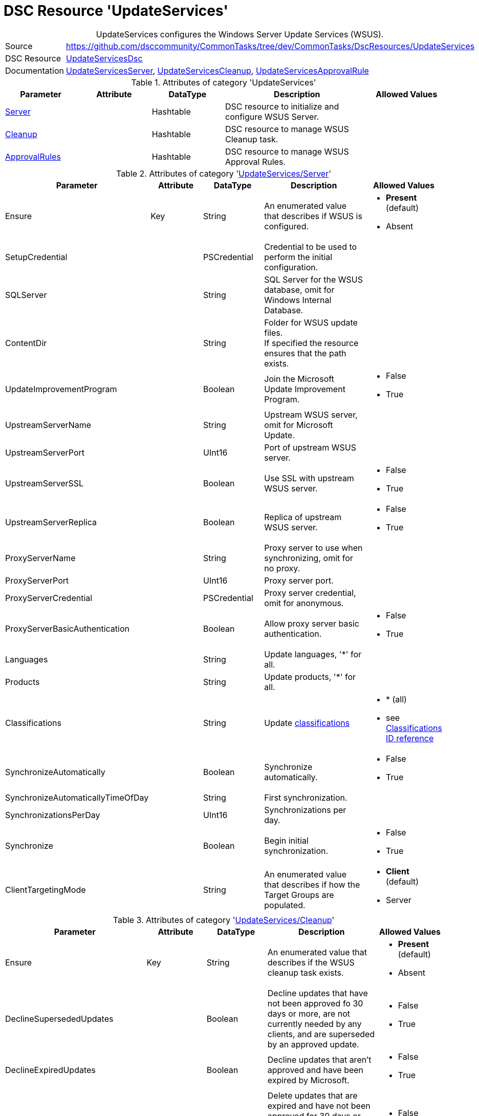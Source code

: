 // CommonTasks YAML Reference: UpdateServices
// ========================================

:YmlCategory: UpdateServices


[[dscyml_updateservices, {YmlCategory}]]
= DSC Resource 'UpdateServices'
// didn't work in production: = DSC Resource '{YmlCategory}'


[[dscyml_updateservices_abstract]]
.{YmlCategory} configures the Windows Server Update Services (WSUS).


[cols="1,3a" options="autowidth" caption=]
|===
| Source         | https://github.com/dsccommunity/CommonTasks/tree/dev/CommonTasks/DscResources/UpdateServices
| DSC Resource   | https://github.com/dsccommunity/UpdateServicesDsc[UpdateServicesDsc]
| Documentation  | https://github.com/dsccommunity/UpdateServicesDsc#details[UpdateServicesServer],
                   https://github.com/dsccommunity/UpdateServicesDsc#details[UpdateServicesCleanup], 
                   https://github.com/dsccommunity/UpdateServicesDsc#details[UpdateServicesApprovalRule]
|===

.Attributes of category '{YmlCategory}'
[cols="1,1,1,2a,1a" options="header"]
|===
| Parameter
| Attribute
| DataType
| Description
| Allowed Values

| [[dscyml_updateservices_server, {YmlCategory}/Server]]<<dscyml_updateservices_server_details, Server>>
| 
| Hashtable
| DSC resource to initialize and configure WSUS Server.
|

| [[dscyml_updateservices_cleanup, {YmlCategory}/Cleanup]]<<dscyml_updateservices_cleanup_details, Cleanup>>
| 
| Hashtable
| DSC resource to manage WSUS Cleanup task.
|

| [[dscyml_updateservices_approvalrules, {YmlCategory}/ApprovalRules]]<<dscyml_updateservices_approvalrules_details, ApprovalRules>>
| 
| Hashtable
| DSC resource to manage WSUS Approval Rules.
|

|===

[[dscyml_updateservices_server_details]]
.Attributes of category '<<dscyml_updateservices_server>>'
[cols="1,1,1,2a,1a" options="header"]
|===
| Parameter
| Attribute
| DataType
| Description
| Allowed Values

| Ensure
| Key
| String
| An enumerated value that describes if WSUS is configured.
| - *Present* (default)
  - Absent

| SetupCredential
|
| PSCredential
| Credential to be used to perform the initial configuration.
|

| SQLServer
|
| String
| SQL Server for the WSUS database, omit for Windows Internal Database.
|

| ContentDir
|
| String 
| Folder for WSUS update files. + 
  If specified the resource ensures that the path exists.
|

| UpdateImprovementProgram
|
| Boolean
| Join the Microsoft Update Improvement Program.
| - False
  - True

| UpstreamServerName
|
| String 
| Upstream WSUS server, omit for Microsoft Update.
|

| UpstreamServerPort
|
| UInt16
| Port of upstream WSUS server.
|

| UpstreamServerSSL
|
| Boolean
| Use SSL with upstream WSUS server.
| - False
  - True

| UpstreamServerReplica
|
| Boolean
| Replica of upstream WSUS server.
| - False
  - True

| ProxyServerName
|
| String
| Proxy server to use when synchronizing, omit for no proxy.
|

| ProxyServerPort
|
| UInt16
| Proxy server port.
|

| ProxyServerCredential
|
| PSCredential
| Proxy server credential, omit for anonymous.
|

| ProxyServerBasicAuthentication
|
| Boolean
| Allow proxy server basic authentication.
| - False
  - True

| Languages
|
| String
| Update languages, '*' for all.
|

| Products
|
| String
| Update products, '*' for all.
|

| Classifications
|
| String
| Update <<dscyml_updateservices_classifications, classifications>>
| - * (all)
  - see <<dscyml_updateservices_classifications>>

| SynchronizeAutomatically
|
| Boolean
| Synchronize automatically.
| - False
  - True

| SynchronizeAutomaticallyTimeOfDay
|
| String
| First synchronization.
|

| SynchronizationsPerDay
|
| UInt16
| Synchronizations per day.
|

| Synchronize
|
| Boolean
| Begin initial synchronization.
| - False
  - True

| ClientTargetingMode
|
| String
| An enumerated value that describes if how the Target Groups are populated.
| - *Client* (default)
  - Server

|===


[[dscyml_updateservices_cleanup_details]]
.Attributes of category '<<dscyml_updateservices_cleanup>>'
[cols="1,1,1,2a,1a" options="header"]
|===
| Parameter
| Attribute
| DataType
| Description
| Allowed Values

| Ensure
| Key
| String
| An enumerated value that describes if the WSUS cleanup task exists.
| - *Present* (default)
  - Absent

| DeclineSupersededUpdates
|
| Boolean
| Decline updates that have not been approved fo 30 days or more, are not currently needed by any clients, and are superseded by an approved update.
| - False
  - True

| DeclineExpiredUpdates
|
| Boolean
| Decline updates that aren't approved and have been expired by Microsoft.
| - False
  - True

| CleanupObsoleteUpdates
|
| Boolean
| Delete updates that are expired and have not been approved for 30 days or more, and delete older update revisions that have not been approved for 30 days or more.
| - False
  - True

| CompressUpdates
|
| Boolean
| Compress updates.
| - False
  - True

| CleanupObsoleteComputers
|
| Boolean
| Delete computers that have not contacted the server in 30 days or more.
| - False
  - True

| CleanupUnneededContentFiles
|
| Boolean
| Delete update files that aren't needed by updates or downstream servers.
| - False
  - True

| CleanupLocalPublishedContentFiles
|
| Boolean
| Cleanup local published content files.
| - False
  - True

| TimeOfDay
|
| String
| Time of day to start cleanup.
|

|===


[[dscyml_updateservices_approvalrules_details]]
.Attributes of category '<<dscyml_updateservices_approvalrules>>'
[cols="1,1,1,2a,1a" options="header"]
|===
| Parameter
| Attribute
| DataType
| Description
| Allowed Values

| Name
| Key
| String
| Name of the approval rule.
|

| Ensure
|
| String
| An enumerated value that describes if the ApprovalRule is available
| - *Present* (default)
  - Absent

| Classifications
|
| String[]
| <<dscyml_updateservices_classifications, Classifications>> in the approval rule.
| - see <<dscyml_updateservices_classifications>>

| Products
|
| String[]
| Products in the approval rule.
|

| ComputerGroups
|
| String[]
| Computer groups the approval rule applies to.
|

| Enabled
|
| Boolean
| Whether the approval rule is enabled.
| - False
  - True

| Synchronize
|
| Boolean
| Synchronize after creating or updating the approval rule.
| - False
  - True

| RunRuleNow
|
| Boolean
| Run the approval rule after it has been created.
| - False
  - True

|===


[[dscyml_updateservices_classifications]]
.Classifications ID reference
[cols="1,1" options="header"]
|===
| Classification      | ID

| Applications        | 5C9376AB-8CE6-464A-B136-22113DD69801
| Connectors          | 434DE588-ED14-48F5-8EED-A15E09A991F6
| Critical Updates    | E6CF1350-C01B-414D-A61F-263D14D133B4
| Definition Updates  | E0789628-CE08-4437-BE74-2495B842F43B
| Developer Kits      | E140075D-8433-45C3-AD87-E72345B36078
| Feature Packs       | B54E7D24-7ADD-428F-8B75-90A396FA584F
| Guidance            | 9511D615-35B2-47BB-927F-F73D8E9260BB
| Security Updates    | 0FA1201D-4330-4FA8-8AE9-B877473B6441
| Service Packs       | 68C5B0A3-D1A6-4553-AE49-01D3A7827828
| Tools               | B4832BD8-E735-4761-8DAF-37F882276DAB
| Update Rollups      | 28BC880E-0592-4CBF-8F95-C79B17911D5F
| Updates             | CD5FFD1E-E932-4E3A-BF74-18BF0B1BBD83

|===


.Example
[source, yaml]
----
UpdateServices:
  Server:
    Ensure: Present
    SQLServer: localhost\SQLExpress
    ContentDir: C:\WSUS-Packages
    UpdateImprovementProgram: false
    Languages: '*'
    Products: '*'
    Classifications: '*'
    SynchronizeAutomatically: false
    SynchronizeAutomaticallyTimeOfDay: '15:30:00'
    SynchronizationsPerDay: 24
    Synchronize: true
    ClientTargetingMode: Client

  Cleanup:
    Ensure: Present
    DeclineSupersededUpdates: false
    DeclineExpiredUpdates: false
    CleanupObsoleteUpdates: true
    CompressUpdates: true
    CleanupObsoleteComputers: true
    CleanupUnneededContentFiles: true
    CleanupLocalPublishedContentFiles: true
    TimeOfDay: 4

  ApprovaleRules:
    - Ensure: Present
      Name: Definition Updates
      Classifications:
        - 'E0789628-CE08-4437-BE74-2495B842F43B'
      Enabled: true
      RunRuleNow: true
    - Ensure: Present
      Name: Critical Updates
      Classifications:
        - 'E6CF1350-C01B-414D-A61F-263D14D133B4'
      Enabled: true
      RunRuleNow: true
----
